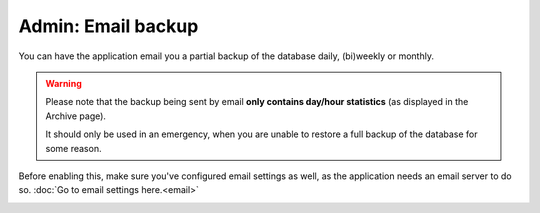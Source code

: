 Admin: Email backup
===================

You can have the application email you a partial backup of the database daily, (bi)weekly or monthly.

.. warning::

    Please note that the backup being sent by email **only contains day/hour statistics** (as displayed in the Archive page).
    
    It should only be used in an emergency, when you are unable to restore a full backup of the database for some reason.


Before enabling this, make sure you've configured email settings as well, as the application needs an email server to do so.
:doc:`Go to email settings here.<email>`


.. image:: ../_static/screenshots/v4/admin/emailbackupsettings.png
    :target: ../_static/screenshots/v4/admin/emailbackupsettings.png
    :alt: Email backup settings
